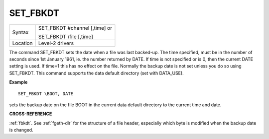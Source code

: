 ..  _set-fbkdt:

SET\_FBKDT
==========

+----------+------------------------------------------------------------------+
| Syntax   | SET\_FBKDT #channel [,time] or                                   |
|          |                                                                  |
|          | SET\_FBKDT \\file [,time]                                        |
+----------+------------------------------------------------------------------+
| Location | Level-2 drivers                                                  |
+----------+------------------------------------------------------------------+

The command SET\_FBKDT sets the date when a file was last backed-up.
The time specified, must be in the number of seconds since 1st January
1961, ie. the number returned by DATE. If time is not specified or is 0,
then the current DATE setting is used. If time=1 this has no effect on
the file. Normally the backup date is not set unless you do so using
SET\_FBKDT. This command supports the data default directory (set with
DATA\_USE).

**Example**

::

    SET_FBKDT \BOOT, DATE

sets the backup date on the file BOOT in the current data default
directory to the current time and date.

**CROSS-REFERENCE**

:ref:`fbkdt`. See :ref:`fgeth-dlr`
for the structure of a file header, especially which byte is modified
when the backup date is changed.

